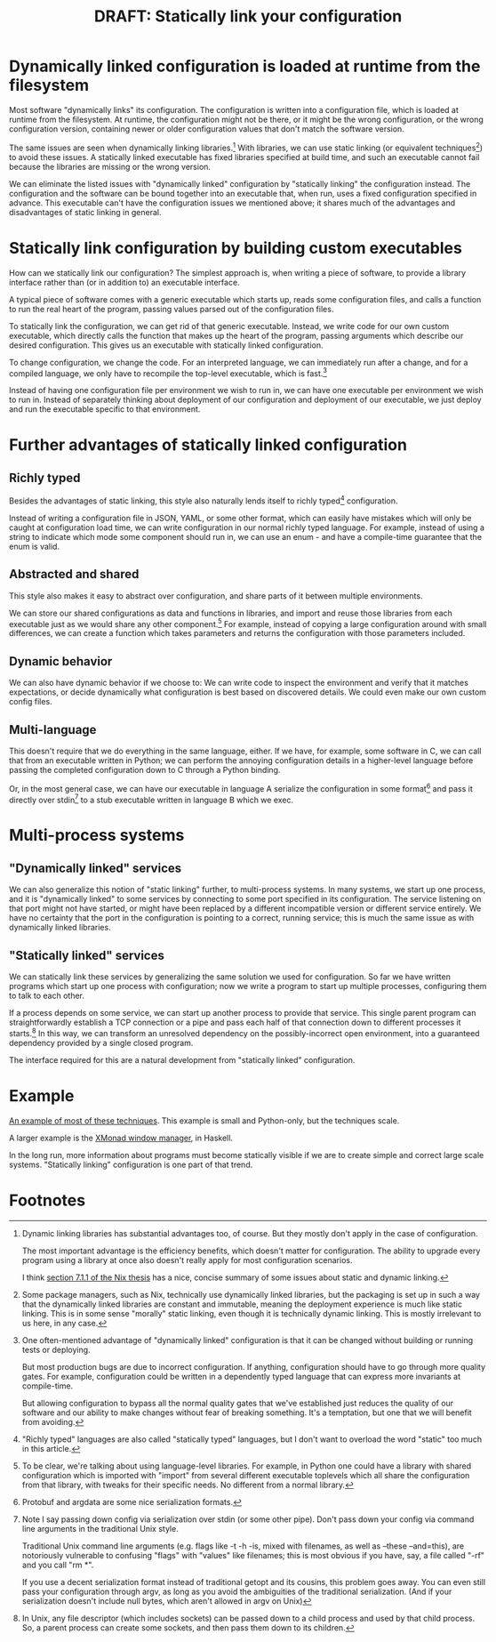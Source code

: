 #+title: DRAFT: Statically link your configuration
#+HTML_HEAD: <style type="text/css">body{ max-width:80em; margin-left:auto; margin-right:auto; }</style>

* Dynamically linked configuration is loaded at runtime from the filesystem
Most software "dynamically links" its configuration.
The configuration is written into a configuration file,
which is loaded at runtime from the filesystem.
At runtime, the configuration might not be there,
or it might be the wrong configuration,
or the wrong configuration version,
containing newer or older configuration values that don't match the software version.

The same issues are seen when dynamically linking libraries.[fn:dynlibs]
With libraries, we can use static linking (or equivalent techniques[fn:nix]) to avoid these issues.
A statically linked executable has fixed libraries specified at build time,
and such an executable cannot fail because the libraries are missing or the wrong version.

We can eliminate the listed issues with "dynamically linked" configuration
by "statically linking" the configuration instead.
The configuration and the software can be bound together
into an executable that, when run, uses a fixed configuration specified in advance.
This executable can't have the configuration issues we mentioned above;
it shares much of the advantages and disadvantages of static linking in general.
* Statically link configuration by building custom executables
How can we statically link our configuration?
The simplest approach is,
when writing a piece of software,
to provide a library interface rather than (or in addition to) an executable interface.

A typical piece of software comes with a generic executable which starts up,
reads some configuration files,
and calls a function to run the real heart of the program,
passing values parsed out of the configuration files.

To statically link the configuration, we can get rid of that generic executable.
Instead, we write code for our own custom executable,
which directly calls the function that makes up the heart of the program,
passing arguments which describe our desired configuration.
This gives us an executable with statically linked configuration.

To change configuration, we change the code.
For an interpreted language,
we can immediately run after a change,
and for a compiled language,
we only have to recompile the top-level executable, which is fast.[fn:building]

Instead of having one configuration file per environment we wish to run in,
we can have one executable per environment we wish to run in.
Instead of separately thinking about deployment of our configuration and deployment of our executable,
we just deploy and run the executable specific to that environment.
* Further advantages of statically linked configuration
** Richly typed
Besides the advantages of static linking,
this style also naturally lends itself to richly typed[fn:richly_typed] configuration.

Instead of writing a configuration file in JSON, YAML, or some other format,
which can easily have mistakes which will only be caught at configuration load time,
we can write configuration in our normal richly typed language.
For example, instead of using a string to indicate which mode some component should run in,
we can use an enum - and have a compile-time guarantee that the enum is valid.
** Abstracted and shared
This style also makes it easy to abstract over configuration,
and share parts of it between multiple environments.

We can store our shared configurations as data and functions in libraries,
and import and reuse those libraries from each executable
just as we would share any other component.[fn:language_libraries]
For example, instead of copying a large configuration around with small differences,
we can create a function which takes parameters and returns the configuration with those parameters included.
** Dynamic behavior
We can also have dynamic behavior if we choose to:
We can write code to inspect the environment and verify that it matches expectations,
or decide dynamically what configuration is best based on discovered details.
We could even make our own custom config files.
** Multi-language
This doesn't require that we do everything in the same language, either.
If we have, for example, some software in C,
we can call that from an executable written in Python;
we can perform the annoying configuration details in a higher-level language
before passing the completed configuration down to C through a Python binding.

Or, in the most general case, we can have our executable in language A
serialize the configuration in some format[fn:serialization] and pass it directly over stdin[fn:getopt]
to a stub executable written in language B which we exec.
* Multi-process systems
** "Dynamically linked" services
We can also generalize this notion of "static linking" further, to multi-process systems.
In many systems, we start up one process,
and it is "dynamically linked" to some services by connecting to some port specified in its configuration.
The service listening on that port might not have started,
or might have been replaced by a different incompatible version or different service entirely.
We have no certainty that the port in the configuration is pointing to a correct, running service;
this is much the same issue as with dynamically linked libraries.
** "Statically linked" services
We can statically link these services by generalizing the same solution we used for configuration.
So far we have written programs which start up one process with configuration;
now we write a program to start up multiple processes, configuring them to talk to each other.

If a process depends on some service, we can start up another process to provide that service.
This single parent program can straightforwardly establish a TCP connection or a pipe
and pass each half of that connection down to different processes it starts.[fn:fd_passing]
In this way, we can transform an unresolved dependency on the possibly-incorrect open environment,
into a guaranteed dependency provided by a single closed program.

The interface required for this are a natural development from "statically linked" configuration.
* Example
[[file:example.py][An example of most of these techniques]].
This example is small and Python-only, but the techniques scale.

A larger example is the [[https://xmonad.org/][XMonad window manager]], in Haskell.

In the long run,
more information about programs must become statically visible
if we are to create simple and correct large scale systems.
"Statically linking" configuration is one part of that trend.
* Footnotes

[fn:dynlibs]
# TODO talk about the issues of dynamic linking in more depth?
Dynamic linking libraries has substantial advantages too, of course.
But they mostly don't apply in the case of configuration.

The most important advantage is the efficiency benefits,
which doesn't matter for configuration.
The ability to upgrade every program using a library at once
also doesn't really apply for most configuration scenarios.

I think [[https://nixos.org/~eelco/pubs/phd-thesis.pdf#page=178][section 7.1.1 of the Nix thesis]] has a nice, concise summary of some issues
about static and dynamic linking.

[fn:nix]
Some package managers, such as Nix, technically use dynamically linked libraries,
but the packaging is set up in such a way that the dynamically linked libraries are constant and immutable,
meaning the deployment experience is much like static linking.
This is in some sense "morally" static linking,
even though it is technically dynamic linking.
This is mostly irrelevant to us here, in any case.

[fn:building]
One often-mentioned advantage of "dynamically linked" configuration
is that it can be changed without building or running tests or deploying.

But most production bugs are due to incorrect configuration.
If anything, configuration should have to go through more quality gates.
For example,
configuration could be written in a dependently typed language
that can express more invariants at compile-time.

But allowing configuration to bypass all the normal quality gates that we've established
just reduces the quality of our software
and our ability to make changes without fear of breaking something.
It's a temptation, but one that we will benefit from avoiding.

[fn:richly_typed]
"Richly typed" languages are also called "statically typed" languages,
but I don't want to overload the word "static" too much in this article.

[fn:language_libraries]
To be clear, we're talking about using language-level libraries.
For example, in Python one could have a library with shared configuration
which is imported with "import" from several different executable toplevels
which all share the configuration from that library,
with tweaks for their specific needs.
No different from a normal library.

[fn:serialization] 
Protobuf and argdata are some nice serialization formats.

# As an aside, note that configuration shouldn't be edited after it's already serialized;
# that implies that the configuration is persistent in some way instead of being immediately consumed and discarded,
# which defeats the entire point of "statically linking configuration".
# Instead of such editing,
# the Python code that generated that configuration should be modified instead,
# ideally extending the high-level code to support new use cases.

[fn:getopt]
Note I say passing down config via serialization over stdin (or some other pipe).
Don't pass down your config via command line arguments in the traditional Unix style.

Traditional Unix command line arguments
(e.g. flags like -t -h -is, mixed with filenames, as well as --these --and=this),
are notoriously vulnerable to confusing "flags" with "values" like filenames;
this is most obvious if you have, say, a file called "-rf" and you call "rm *".

If you use a decent serialization format instead of traditional getopt and its cousins,
this problem goes away.
You can even still pass your configuration through argv,
as long as you avoid the ambiguities of the traditional serialization.
(And if your serialization doesn't include null bytes, which aren't allowed in argv on Unix)

[fn:fd_passing]
In Unix, any file descriptor (which includes sockets) can be passed down to a child process
and used by that child process.
So, a parent process can create some sockets, and then pass them down to its children.
